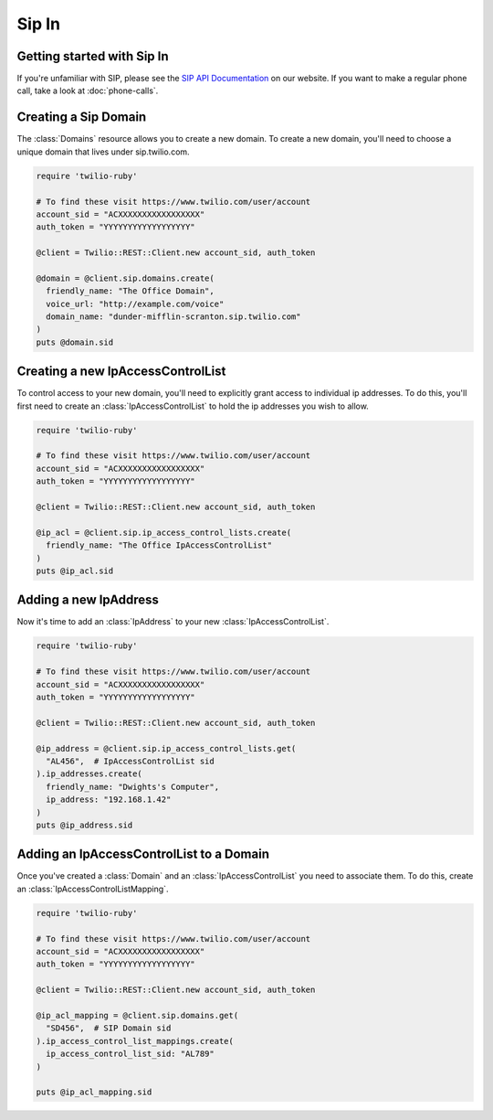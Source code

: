 =============
Sip In
=============

Getting started with Sip In
===========================

If you're unfamiliar with SIP, please see the `SIP API Documentation
<https://www.twilio.com/docs/api/rest/sip>`_ on our website. If you want
to make a regular phone call, take a look at :doc:`phone-calls`.

Creating a Sip Domain
=====================

The :class:`Domains` resource allows you to create a new domain. To
create a new domain, you'll need to choose a unique domain that lives
under sip.twilio.com.

.. code-block:: ruby

    require 'twilio-ruby'

    # To find these visit https://www.twilio.com/user/account
    account_sid = "ACXXXXXXXXXXXXXXXXX"
    auth_token = "YYYYYYYYYYYYYYYYYY"

    @client = Twilio::REST::Client.new account_sid, auth_token

    @domain = @client.sip.domains.create(
      friendly_name: "The Office Domain",
      voice_url: "http://example.com/voice"
      domain_name: "dunder-mifflin-scranton.sip.twilio.com"
    )
    puts @domain.sid

Creating a new IpAccessControlList
==================================

To control access to your new domain, you'll need to explicitly grant access
to individual ip addresses. To do this, you'll first need to create an
:class:`IpAccessControlList` to hold the ip addresses you wish to allow.

.. code-block:: ruby

    require 'twilio-ruby'

    # To find these visit https://www.twilio.com/user/account
    account_sid = "ACXXXXXXXXXXXXXXXXX"
    auth_token = "YYYYYYYYYYYYYYYYYY"

    @client = Twilio::REST::Client.new account_sid, auth_token

    @ip_acl = @client.sip.ip_access_control_lists.create(
      friendly_name: "The Office IpAccessControlList"
    )
    puts @ip_acl.sid

Adding a new IpAddress
=========================

Now it's time to add an :class:`IpAddress` to your new :class:`IpAccessControlList`.

.. code-block:: ruby

    require 'twilio-ruby'

    # To find these visit https://www.twilio.com/user/account
    account_sid = "ACXXXXXXXXXXXXXXXXX"
    auth_token = "YYYYYYYYYYYYYYYYYY"

    @client = Twilio::REST::Client.new account_sid, auth_token

    @ip_address = @client.sip.ip_access_control_lists.get(
      "AL456",  # IpAccessControlList sid
    ).ip_addresses.create(
      friendly_name: "Dwights's Computer",
      ip_address: "192.168.1.42"
    )
    puts @ip_address.sid

Adding an IpAccessControlList to a Domain
===========================================

Once you've created a :class:`Domain` and an :class:`IpAccessControlList` you need to
associate them. To do this, create an :class:`IpAccessControlListMapping`.

.. code-block:: ruby

    require 'twilio-ruby'

    # To find these visit https://www.twilio.com/user/account
    account_sid = "ACXXXXXXXXXXXXXXXXX"
    auth_token = "YYYYYYYYYYYYYYYYYY"

    @client = Twilio::REST::Client.new account_sid, auth_token

    @ip_acl_mapping = @client.sip.domains.get(
      "SD456",  # SIP Domain sid
    ).ip_access_control_list_mappings.create(
      ip_access_control_list_sid: "AL789"
    )

    puts @ip_acl_mapping.sid

